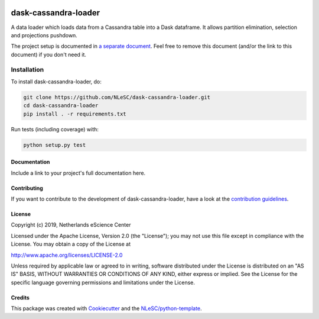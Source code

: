 .. image:: https://readthedocs.org/projects/dask-cassandra-loader/badge/?version=latest
    :target: https://dask-cassandra-loader.readthedocs.io/en/latest/?badge=latest
    :alt: Documentation Build Status

.. image:: https://api.codacy.com/project/badge/Grade/e0685caa122140f582c64c479a5a1da5
    :target: https://www.codacy.com/manual/r.goncalves/dask-cassandra-loader
    :alt: Codacy Grade
    
.. image:: https://api.codacy.com/project/badge/Coverage/e0685caa122140f582c64c479a5a1da5
    :target: https://www.codacy.com/app/LourensVeen/cerulean
    :alt: Code Coverage
    
################################################################################
dask-cassandra-loader
################################################################################

A data loader which loads data from a Cassandra table into a Dask dataframe. It allows partition elimination, selection and projections pushdown.


The project setup is documented in `a separate document <project_setup.rst>`_. Feel free to remove this document (and/or the link to this document) if you don't need it.

Installation
------------

To install dask-cassandra-loader, do:

.. code-block:: console

  git clone https://github.com/NLeSC/dask-cassandra-loader.git
  cd dask-cassandra-loader
  pip install . -r requirements.txt


Run tests (including coverage) with:

.. code-block:: console

  python setup.py test


Documentation
*************

.. _README:

Include a link to your project's full documentation here.

Contributing
************

If you want to contribute to the development of dask-cassandra-loader,
have a look at the `contribution guidelines <CONTRIBUTING.rst>`_.

License
*******

Copyright (c) 2019, Netherlands eScience Center

Licensed under the Apache License, Version 2.0 (the "License");
you may not use this file except in compliance with the License.
You may obtain a copy of the License at

http://www.apache.org/licenses/LICENSE-2.0

Unless required by applicable law or agreed to in writing, software
distributed under the License is distributed on an "AS IS" BASIS,
WITHOUT WARRANTIES OR CONDITIONS OF ANY KIND, either express or implied.
See the License for the specific language governing permissions and
limitations under the License.



Credits
*******

This package was created with `Cookiecutter <https://github.com/audreyr/cookiecutter>`_ and the `NLeSC/python-template <https://github.com/NLeSC/python-template>`_.
